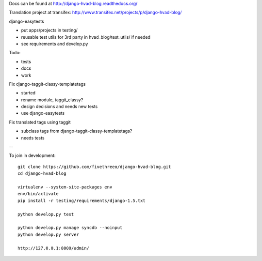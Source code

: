 Docs can be found at http://django-hvad-blog.readthedocs.org/ 

Translation project at transifex: http://www.transifex.net/projects/p/django-hvad-blog/

django-easytests

* put apps/projects in testing/
* reusable test utils for 3rd party in hvad_blog/test_utils/ if needed
* see requirements and develop.py
    
Todo:

* tests
* docs
* work

Fix django-taggit-classy-templatetags

* started
* rename module, taggit_classy?
* design decisions and needs new tests
* use django-easytests
    
Fix translated tags using taggit

* subclass tags from django-taggit-classy-templatetags?
* needs tests


--

To join in development::
    
    git clone https://github.com/fivethreeo/django-hvad-blog.git
    cd django-hvad-blog
    
    virtualenv --system-site-packages env
    env/bin/activate
    pip install -r testing/requirements/django-1.5.txt
    
    python develop.py test
    
    python develop.py manage syncdb --noinput
    python develop.py server
    
    http://127.0.0.1:8000/admin/